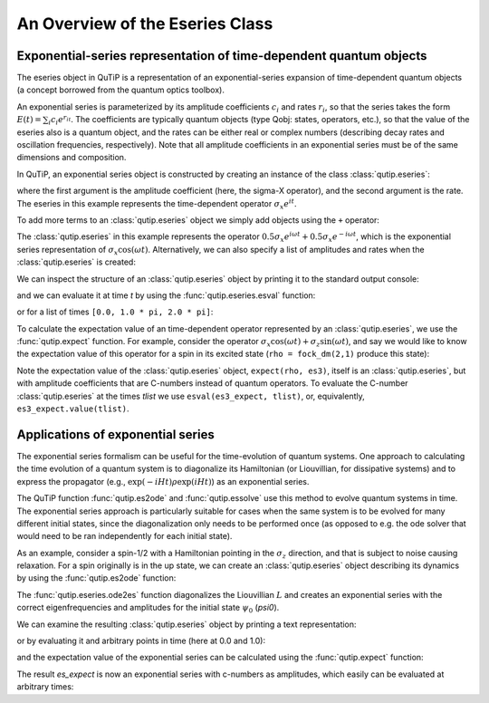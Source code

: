 .. QuTiP 
   Copyright (C) 2011-2012, Paul D. Nation & Robert J. Johansson

.. _eseries:

**********************************
An Overview of the Eseries Class
**********************************

.. ipython::
   :suppress:

   In [1]: from qutip import *

.. _eseries-rep:

Exponential-series representation of time-dependent quantum objects
===================================================================

The eseries object in QuTiP is a representation of an exponential-series expansion of time-dependent quantum objects (a concept borrowed from the quantum optics toolbox). 

An exponential series is parameterized by its amplitude coefficients :math:`c_i` and rates :math:`r_i`, so that the series takes the form :math:`E(t) = \sum_i c_i e^{r_it}`. The coefficients are typically quantum objects (type Qobj: states, operators, etc.), so that the value of the eseries also is a quantum object, and the rates can be either real or complex numbers (describing decay rates and oscillation frequencies, respectively). Note that all amplitude coefficients in an exponential series must be of the same dimensions and composition. 

In QuTiP, an exponential series object is constructed by creating an instance of the class :class:`qutip.eseries`:

.. ipython::

   In [1]: es1 = eseries(sigmax(), 1j)


where the first argument is the amplitude coefficient (here, the sigma-X operator), and the second argument is the rate. The eseries in this example represents the time-dependent operator :math:`\sigma_x e^{i t}`. 

To add more terms to an :class:`qutip.eseries` object we simply add objects using the ``+`` operator:

.. ipython::

   In [1]: omega=1.0
   
   In [2]: es2 = eseries(0.5 * sigmax(), 1j * omega) + eseries(0.5 * sigmax(), -1j * omega)

The :class:`qutip.eseries` in this example represents the operator :math:`0.5 \sigma_x e^{i\omega t} + 0.5 \sigma_x e^{-i\omega t}`, which is the exponential series representation of :math:`\sigma_x \cos(\omega t)`. Alternatively, we can also specify a list of amplitudes and rates when the :class:`qutip.eseries` is created:

.. ipython::

   In [2]: es2 = eseries([0.5 * sigmax(), 0.5 * sigmax()], [1j * omega, -1j * omega])


We can inspect the structure of an :class:`qutip.eseries` object by printing it to the standard output console:

.. ipython::

   In [1]: es2


and we can evaluate it at time `t` by using the :func:`qutip.eseries.esval` function:

.. ipython::

   In [1]: esval(es2, 0.0)	 # equivalent to es2.value(0.0)

    
or for a list of times ``[0.0, 1.0 * pi, 2.0 * pi]``:

.. ipython::

   In [1]: tlist = [0.0, 1.0 * pi, 2.0 * pi]
   
   In [2]: esval(es2, tlist)	# equivalent to es2.value(tlist)

To calculate the expectation value of an time-dependent operator represented by an :class:`qutip.eseries`, we use the :func:`qutip.expect` function. For example, consider the operator :math:`\sigma_x \cos(\omega t) + \sigma_z\sin(\omega t)`, and say we would like to know the expectation value of this operator for a spin in its excited state (``rho = fock_dm(2,1)`` produce this state):

.. ipython::

   In [1]: es3 = eseries([0.5*sigmaz(), 0.5*sigmaz()], [1j, -1j]) + eseries([-0.5j*sigmax(), 0.5j*sigmax()], [1j, -1j])
   
   In [2]: rho = fock_dm(2, 1)

   In [3]: es3_expect = expect(rho, es3)
   
   In [4]: es3_expect
   
   In [5]: es3_expect.value([0.0, pi/2])
    
Note the expectation value of the :class:`qutip.eseries` object, ``expect(rho, es3)``, itself is an :class:`qutip.eseries`, but with amplitude coefficients that are C-numbers instead of quantum operators. To evaluate the C-number :class:`qutip.eseries` at the times `tlist` we use ``esval(es3_expect, tlist)``, or, equivalently, ``es3_expect.value(tlist)``.

.. _eseries-applications:

Applications of exponential series
==================================

The exponential series formalism can be useful for the time-evolution of quantum systems. One approach to calculating the time evolution of a quantum system is to diagonalize its Hamiltonian (or Liouvillian, for dissipative systems) and to express the propagator (e.g., :math:`\exp(-iHt) \rho \exp(iHt)`) as an exponential series. 

The QuTiP function :func:`qutip.es2ode` and :func:`qutip.essolve` use this method to evolve quantum systems in time. The exponential series approach is particularly suitable for cases when the same system is to be evolved for many different initial states, since the diagonalization only needs to be performed once (as opposed to e.g. the ode solver that would need to be ran independently for each initial state).

As an example, consider a spin-1/2 with a Hamiltonian pointing in the :math:`\sigma_z` direction, and that is subject to noise causing relaxation. For a spin originally is in the up state, we can create an :class:`qutip.eseries` object describing its dynamics by using the :func:`qutip.es2ode` function:

.. ipython::

   In [1]: psi0 = basis(2,1)
   
   In [2]: H = sigmaz()
   
   In [3]: L = liouvillian(H, [sqrt(1.0) * destroy(2)])
   
   In [4]: es = ode2es(L, psi0)

The :func:`qutip.eseries.ode2es` function diagonalizes the Liouvillian :math:`L` and creates an exponential series with the correct eigenfrequencies and amplitudes for the initial state :math:`\psi_0` (`psi0`).

We can examine the resulting :class:`qutip.eseries` object by printing a text representation:

.. ipython::

   In [1]: es

or by evaluating it and arbitrary points in time (here at 0.0 and 1.0):

.. ipython::

   In [1]: es.value([0.0, 1.0])

and the expectation value of the exponential series can be calculated using the :func:`qutip.expect` function:

.. ipython::

   In [1]: es_expect=expect(sigmaz(), es)

The result `es_expect` is now an exponential series with c-numbers as amplitudes, which easily can be evaluated at arbitrary times:

.. ipython::

   In [1]: es_expect.value([0.0, 1.0, 2.0, 3.0])

.. ipython::

	In [1]: tlist = linspace(0.0, 10.0, 100)
	
	In [2]: sz_expect = es_expect.value(tlist)

	In [3]: from pylab import *	#Import Matplotlib
	
	In [4]: plot(tlist, sz_expect,lw=2)
	
	In [5]: xlabel("Time",fontsize=16); ylabel("Expectation value of sigma-z",fontsize=16)
	
	@savefig eseries_example.png width=4in align=center
	In [6]: title("The expectation value of the $\sigma_{z}$ operator",fontsize=16)

